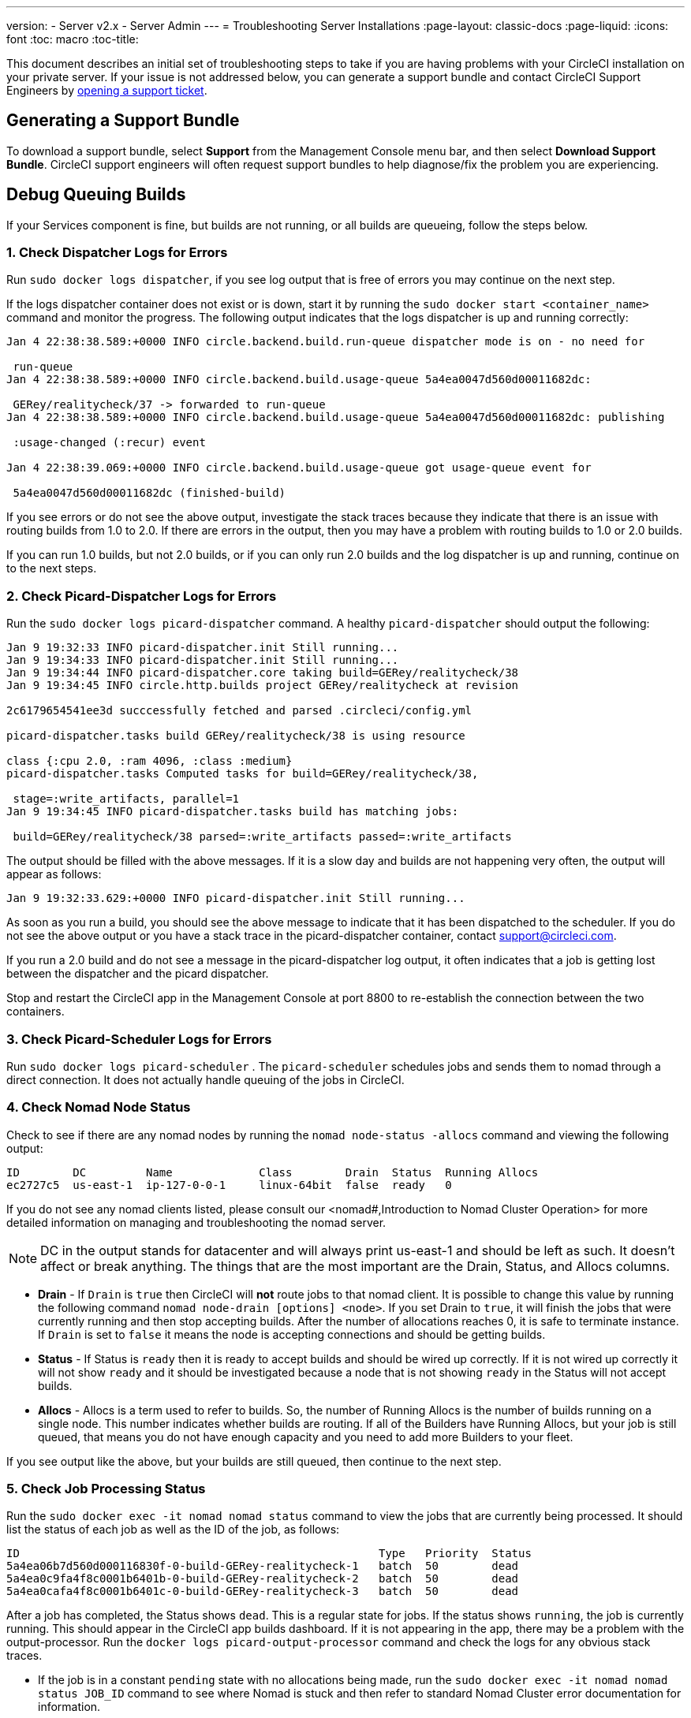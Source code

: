 ---
version:
- Server v2.x
- Server Admin
---
= Troubleshooting Server Installations
:page-layout: classic-docs
:page-liquid:
:icons: font
:toc: macro
:toc-title:

This document describes an initial set of troubleshooting steps to take if you are having problems with your CircleCI installation on your private server. If your issue is not addressed below, you can generate a support bundle and contact CircleCI Support Engineers by https://support.circleci.com/hc/en-us/requests/new[opening a support ticket].

toc::[]

== Generating a Support Bundle
To download a support bundle, select **Support** from the Management Console menu bar, and then select **Download Support Bundle**. CircleCI support engineers will often request support bundles to help diagnose/fix the problem you are experiencing.

== Debug Queuing Builds

If your Services component is fine, but builds are not running, or all builds are queueing, follow the steps below.

[discrete]
=== 1. Check Dispatcher Logs for Errors

Run `sudo docker logs dispatcher`, if you see log output that is free of errors you may continue on the next step.

If the logs dispatcher container does not exist or is down, start it by running the `sudo docker start <container_name>` command and monitor the progress. The following output indicates that the logs dispatcher is up and running correctly:

```shell
Jan 4 22:38:38.589:+0000 INFO circle.backend.build.run-queue dispatcher mode is on - no need for

 run-queue
Jan 4 22:38:38.589:+0000 INFO circle.backend.build.usage-queue 5a4ea0047d560d00011682dc:

 GERey/realitycheck/37 -> forwarded to run-queue
Jan 4 22:38:38.589:+0000 INFO circle.backend.build.usage-queue 5a4ea0047d560d00011682dc: publishing

 :usage-changed (:recur) event

Jan 4 22:38:39.069:+0000 INFO circle.backend.build.usage-queue got usage-queue event for

 5a4ea0047d560d00011682dc (finished-build)
```

If you see errors or do not see the above output, investigate the stack traces because they indicate that there is an issue with routing builds from 1.0 to 2.0. If there are errors in the output, then you may have a problem with routing builds to 1.0 or 2.0 builds.

If you can run 1.0 builds, but not 2.0 builds, or if you can only run 2.0 builds and the log dispatcher is up and running, continue on to the next steps.

[discrete]
=== 2. Check Picard-Dispatcher Logs for Errors

Run the `sudo docker logs picard-dispatcher` command. A healthy `picard-dispatcher` should output the following:

```shell
Jan 9 19:32:33 INFO picard-dispatcher.init Still running...
Jan 9 19:34:33 INFO picard-dispatcher.init Still running...
Jan 9 19:34:44 INFO picard-dispatcher.core taking build=GERey/realitycheck/38
Jan 9 19:34:45 INFO circle.http.builds project GERey/realitycheck at revision

2c6179654541ee3d succcessfully fetched and parsed .circleci/config.yml

picard-dispatcher.tasks build GERey/realitycheck/38 is using resource

class {:cpu 2.0, :ram 4096, :class :medium}
picard-dispatcher.tasks Computed tasks for build=GERey/realitycheck/38,

 stage=:write_artifacts, parallel=1
Jan 9 19:34:45 INFO picard-dispatcher.tasks build has matching jobs:

 build=GERey/realitycheck/38 parsed=:write_artifacts passed=:write_artifacts
```

The output should be filled with the above messages. If it is a slow day and builds are not happening very often, the output will appear as follows:

```shell
Jan 9 19:32:33.629:+0000 INFO picard-dispatcher.init Still running...
```

As soon as you run a build, you should see the above message to indicate that it has been dispatched to the scheduler. If you do not see the above output or you have a stack trace in the picard-dispatcher container, contact support@circleci.com.

If you run a 2.0 build and do not see a message in the picard-dispatcher log output, it often indicates that a job is getting lost between the dispatcher and the picard dispatcher.

Stop and restart the CircleCI app in the Management Console at port 8800 to re-establish the connection between the two containers.

[discrete]
=== 3. Check Picard-Scheduler Logs for Errors

Run `sudo docker logs picard-scheduler` . The `picard-scheduler` schedules jobs and sends them to nomad through a direct connection. It does not actually handle queuing of the jobs in CircleCI.

[discrete]
=== 4. Check Nomad Node Status

Check to see if there are any nomad nodes by running the `nomad node-status -allocs` command and viewing the following output:

```shell
ID        DC         Name             Class        Drain  Status  Running Allocs
ec2727c5  us-east-1  ip-127-0-0-1     linux-64bit  false  ready   0
```

If you do not see any nomad clients listed, please consult our <nomad#,Introduction to Nomad Cluster Operation> for more detailed information on managing and troubleshooting the nomad server.

NOTE: DC in the output stands for datacenter and will always print us-east-1 and should be left as such. It doesn't affect or break anything. The things that are the most important are the Drain, Status, and Allocs columns.

- **Drain** - If `Drain` is `true` then CircleCI will **not** route jobs to that nomad client. It is possible to change this value by running the following command `nomad node-drain [options] <node>`. If you set Drain to `true`, it will finish the jobs that were currently running and then stop accepting builds. After the number of allocations reaches 0, it is safe to terminate instance. If `Drain` is set to `false` it means the node is accepting connections and should be getting builds.

- **Status** - If Status is `ready` then it is ready to accept builds and should be wired up correctly. If it is not wired up correctly it will not show `ready` and it should be investigated because a node that is not showing `ready` in the Status will not accept builds.

- **Allocs** - Allocs is a term used to refer to builds. So, the number of Running Allocs is the number of builds running on a single node. This number indicates whether builds are routing. If all of the Builders have Running Allocs, but your job is still queued, that means you do not have enough capacity and you need to add more Builders to your fleet.

If you see output like the above, but your builds are still queued, then continue to the next step.

[discrete]
=== 5. Check Job Processing Status

Run the `sudo docker exec -it nomad nomad status` command to view the jobs that are currently being processed. It should list the status of each job as well as the ID of the job, as follows:

```shell
ID                                                      Type   Priority  Status
5a4ea06b7d560d000116830f-0-build-GERey-realitycheck-1   batch  50        dead
5a4ea0c9fa4f8c0001b6401b-0-build-GERey-realitycheck-2   batch  50        dead
5a4ea0cafa4f8c0001b6401c-0-build-GERey-realitycheck-3   batch  50        dead
```

After a job has completed, the Status shows `dead`. This is a regular state for jobs. If the status shows `running`, the job is currently running. This should appear in the CircleCI app builds dashboard. If it is not appearing in the app, there may be a problem with the output-processor. Run the  `docker logs picard-output-processor` command and check the logs for any obvious stack traces.

* If the job is in a constant `pending` state with no allocations being made, run the `sudo docker exec -it nomad nomad status JOB_ID` command to see where Nomad is stuck and then refer to standard Nomad Cluster error documentation for information.
* If the job is running/dead but the CircelCI app shows nothing:
   - Check the Nomad job logs by running the `sudo docker exec -it nomad nomad logs --stderr --job JOB_ID` command.
   - Run the `picard-output-processor` command to check those logs for specific errors.

NOTE: The use of `--stderr` is to print the specific error if one exists.

== Why do my Jobs stay in `queued` status until they fail and never successfully run?

If the nomad client logs contain the following error message typw, check port 8585:

```shell
{"error":"rpc error: code = Unavailable desc = grpc: the connection is
unavailable","level":"warning","msg":"error fetching config, retrying","time":"2018-04-17T18:47:01Z"}
```

== Why is the cache failing to unpack?

If a `restore_cache` step is failing for one of your jobs, it is worth checking the size of the cache - you can view the cache size from the CircleCI Jobs page within the `restore_cache` step. We recommend keeping cache sizes under 500MB – this is our upper limit for corruption checks because above this limit check times would be excessively long. Larger cache sizes are allowed but may cause problems due to a higher chance of decompression issues and corruption during download. To keep cache sizes down, consider splitting into multiple distinct caches.

== How do I get around the API service being impacted by a high thread count?

Disable cache warming by completing the following steps:

1. Add the export `DOMAIN_SERVICE_REFRESH_USERS=false` flag to the ``/etc/circleconfig/api-service/customizations` file on the Services machine. For more information on configuration overrides, see the guide to <<customizations#service-configuration-overrides,Service Configuration Overrides>>.
2. Restart CircleCI:
    a. Navigate to the Management Console
    b. Click Stop Now and wait for it to stop
    c. Click Start
